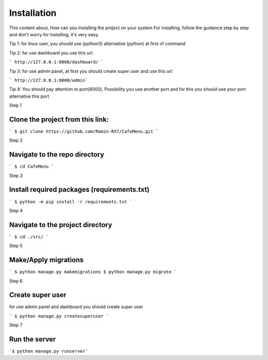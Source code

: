 Installation
============

This content about, How can you installing the project on your system
For installing, follow the guidance step by step and don't worry for installing, it's very easy.

Tip 1: for linux user, you should use (python3) alternative (python) at first of command

Tip 2: for use dashboard you use this url:

``` http://127.0.0.1:8000/dashboard/ ```


Tip 3: for use admin panel, at first you should create super user and use this url:

``` http://127.0.0.1:8000/admin```


Tip 4: You should pay attention to port(8000), Possibility you use another port and for this you should use your
port alternative this port



Step 1

Clone the project from this link:
------------------------------
``` $ git clone https://github.com/Ramin-RX7/CafeMenu.git ```


Step 2

Navigate to the repo directory
-----------------------------
``` $ cd CafeMenu ```


Step 3

Install required packages (requirements.txt)
------------------------------------------
``` $ python -m pip install -r requirements.txt ```


Step 4

Navigate to the project directory
--------------------------------
``` $ cd ./src/ ```


Step 5

Make/Apply migrations
----------------------
``` $ python manage.py makemigrations
$ python manage.py migrate ```


Step 6

Create super user
-----------------
for use admin panel and dashboard you should create super user

``` $ python manage.py createsuperuser ```


Step 7

Run the server
--------------
```$ python manage.py runserver```
